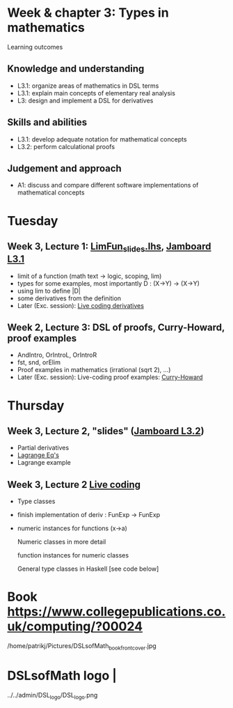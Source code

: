 * Week & chapter 3: Types in mathematics

Learning outcomes

** Knowledge and understanding
+ L3.1: organize areas of mathematics in DSL terms
+ L3.1: explain main concepts of elementary real analysis
+ L3: design and implement a DSL for derivatives

** Skills and abilities
+ L3.1: develop adequate notation for mathematical concepts
+ L3.2: perform calculational proofs

** Judgement and approach
+ A1: discuss and compare different software implementations of mathematical concepts

* Tuesday
** Week 3, Lecture 1: [[file:LimFun_slides.lhs][LimFun_slides.lhs]], [[https://jamboard.google.com/d/1sqDpuri01uQkep0tA9g_AgRfMMHwTceI8iVTNTfEuo4/edit?usp=sharing][Jamboard L3.1]]
+ limit of a function (math text -> logic, scoping, lim)
+ types for some examples, most importantly D : (X->Y) -> (X->Y)
+ using lim to define |D|
+ some derivatives from the definition
+ Later (Exc. session): [[file:Live_3_1.lhs][Live coding derivatives]]
** Week 2, Lecture 3: DSL of proofs, Curry-Howard, proof examples
+ AndIntro, OrIntroL, OrIntroR
+ fst, snd, orElim
+ Proof examples in mathematics (irrational (sqrt 2), ...)
+ Later (Exc. session): Live-coding proof examples: [[file:~/src/DSLM/DSLsofMath/L/02/Live_2_3.lhs][Curry-Howard]]

* Thursday
** Week 3, Lecture 2, "slides" ([[https://jamboard.google.com/d/1jXX4nrptIAQu0NTi8YPF5ADuy8CyagBPHMx9vyz3_dI/viewer][Jamboard L3.2]])
+ Partial derivatives
+ [[file:LagrangeEqs.pdf][Lagrange Eq's]]
+ Lagrange example
** Week 3, Lecture 2 [[file:Live_3_2.lhs][Live coding]]
+ Type classes
+ finish implementation of deriv : FunExp -> FunExp
+ numeric instances for functions (x->a)

  Numeric classes in more detail

  function instances for numeric classes

  General type classes in Haskell [see code below]































* Book https://www.collegepublications.co.uk/computing/?00024
/home/patrikj/Pictures/DSLsofMath_book_front_cover.jpg
* DSLsofMath logo                |
../../admin/DSL_logo/DSL_logo.png
